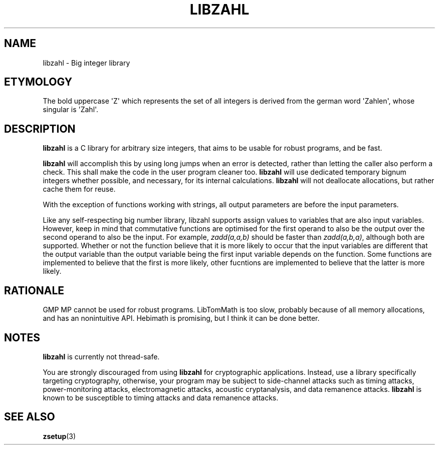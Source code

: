 .TH LIBZAHL 7 libzahl
.SH NAME
libzahl - Big integer library
.SH ETYMOLOGY
The bold uppercase \(aqZ\(aq which represents the
set of all integers is derived from the german word
\(aqZahlen\(aq, whose singular is \(aqZahl\(aq.
.SH DESCRIPTION
.B libzahl
is a C library for arbitrary size integers, that
aims to be usable for robust programs, and be
fast.
.P
.B libzahl
will accomplish this by using long jumps when an
error is detected, rather than letting the caller
also perform a check. This shall make the code in
the user program cleaner too.
.B libzahl
will use dedicated temporary bignum integers whether
possible, and necessary, for its internal calculations.
.B libzahl
will not deallocate allocations, but rather cache
them for reuse.
.P
With the exception of functions working with strings,
all output parameters are before the input parameters.
.P
Like any self-respecting big number library, libzahl
supports assign values to variables that are also
input variables. However, keep in mind that commutative
functions are optimised for the first operand to also
be the output over the second operand to also be the
input. For example, \fIzadd(a,a,b)\fP should be faster
than \fIzadd(a,b,a)\fP, although both are supported.
Whether or not the function believe that it is more
likely to occur that the input variables are different
that the output variable than the output variable
being the first input variable depends on the function.
Some functions are implemented to believe that the
first is more likely, other fucntions are implemented
to believe that the latter is more likely.
.SH RATIONALE
GMP MP cannot be used for robust programs. LibTomMath
is too slow, probably because of all memory allocations,
and has an nonintuitive API. Hebimath is promising, but
I think it can be done better.
.SH NOTES
.B libzahl
is currently not thread-safe.
.P
You are strongly discouraged from using
.B libzahl
for cryptographic applications. Instead, use a library
specifically targeting cryptography, otherwise, your
program may be subject to side-channel attacks such as
timing attacks, power-monitoring attacks, electromagnetic
attacks, acoustic cryptanalysis, and data remanence
attacks.
.B libzahl
is known to be susceptible to timing attacks and data
remanence attacks.
.SH SEE ALSO
.BR zsetup (3)
